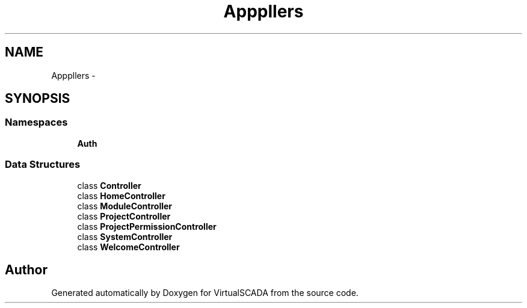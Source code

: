 .TH "App\Http\Controllers" 3 "Tue Apr 14 2015" "Version 1.0" "VirtualSCADA" \" -*- nroff -*-
.ad l
.nh
.SH NAME
App\Http\Controllers \- 
.SH SYNOPSIS
.br
.PP
.SS "Namespaces"

.in +1c
.ti -1c
.RI " \fBAuth\fP"
.br
.in -1c
.SS "Data Structures"

.in +1c
.ti -1c
.RI "class \fBController\fP"
.br
.ti -1c
.RI "class \fBHomeController\fP"
.br
.ti -1c
.RI "class \fBModuleController\fP"
.br
.ti -1c
.RI "class \fBProjectController\fP"
.br
.ti -1c
.RI "class \fBProjectPermissionController\fP"
.br
.ti -1c
.RI "class \fBSystemController\fP"
.br
.ti -1c
.RI "class \fBWelcomeController\fP"
.br
.in -1c
.SH "Author"
.PP 
Generated automatically by Doxygen for VirtualSCADA from the source code\&.
